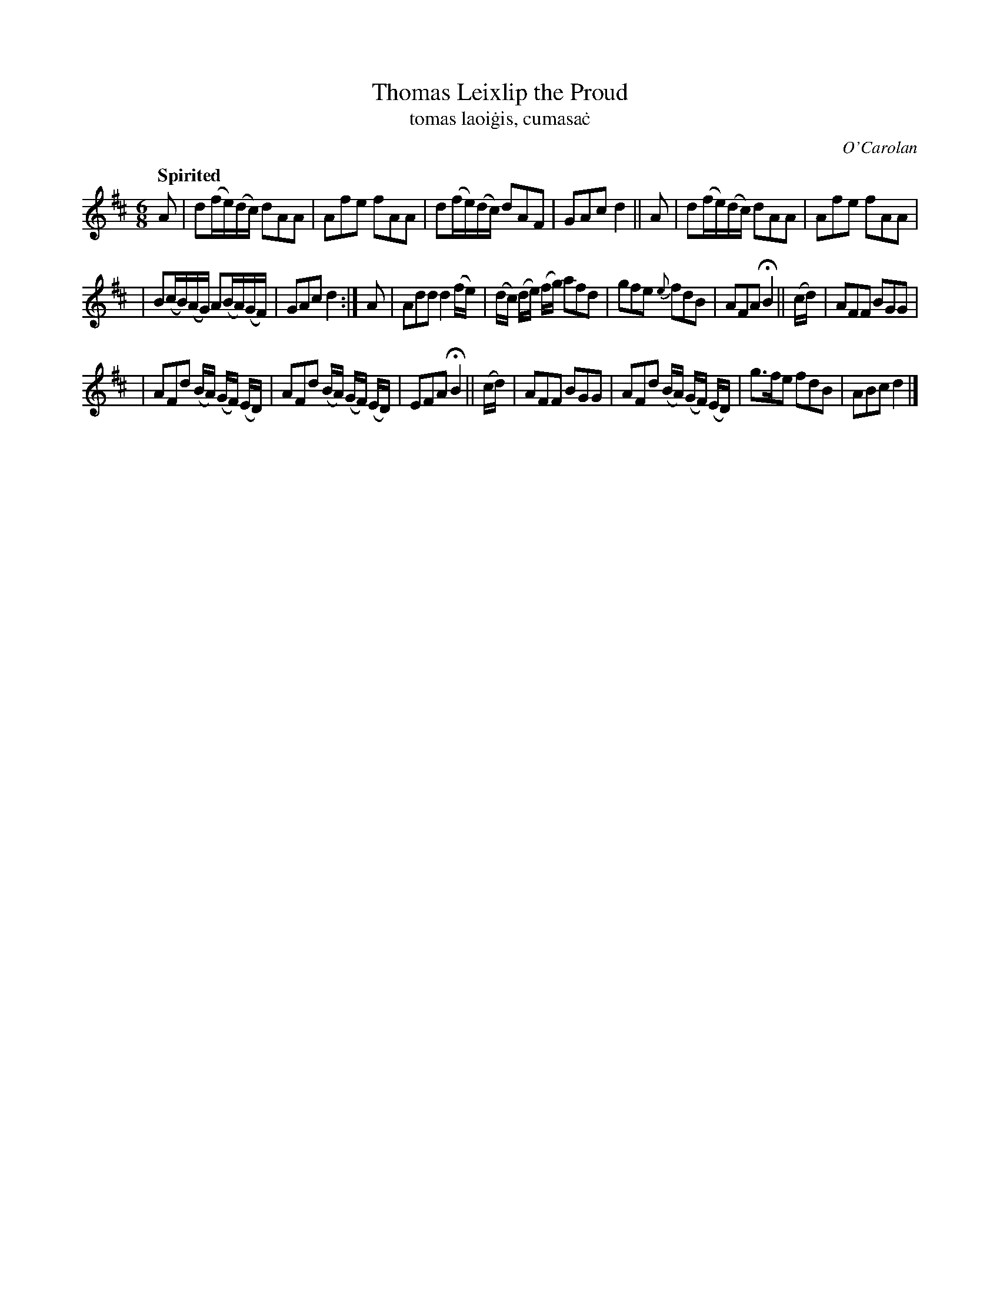 X: 638
T: Thomas Leixlip the Proud
T: tomas laoi\.gis, cumasa\.c
R: air, jig
%S: s:3 b:20(6+7+7)
C: O'Carolan
B: O'Neill's 1850 #638
Z: 1997 by John Chambers <jc@trillian.mit.edu>
Q: "Spirited"
M: 6/8
L: 1/8
K: D
A | d(f/e/)(d/c/) dAA | Afe fAA | d(f/e/)(d/c/) dAF | GAc d2 || A | d(f/e/)(d/c/) dAA | Afe fAA |
| B(c/B/)(A/G/) A(B/A/)(G/F/) | GAc d2 :| A | Add d2(f/e/) | (d/c/) (d/e/) (f/g/) afd | gfe {e}fdB | AFA HB2 || (c/d/) | AFF BGG |
| AFd (B/A/) (G/F/) (E/D/) | AFd (B/A/) (G/F/) (E/D/) | EFA HB2 || (c/d/) | AFF BGG | AFd (B/A/) (G/F/) (E/D/) | g>fe fdB | ABc d2 |]
